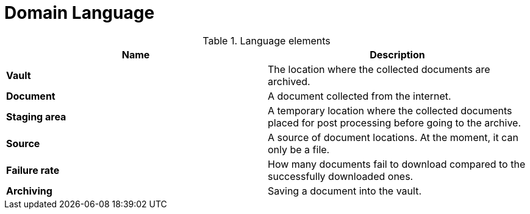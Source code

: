 = Domain Language

.Language elements
|===
| Name | Description

| **Vault**
| The location where the collected documents are archived.

| **Document**
| A document collected from the internet.

| **Staging area**
| A temporary location where the collected documents placed for post processing before going to the archive.

| **Source**
| A source of document locations. At the moment, it can only be a file.

| **Failure rate**
| How many documents fail to download compared to the successfully downloaded ones.

| **Archiving**
| Saving a document into the vault.
|===
